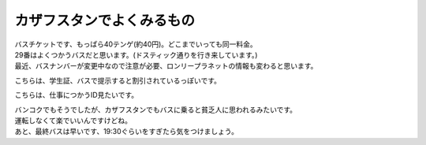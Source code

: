 .. post:: 18 February, 2007
   :tags: ID, Bus
   :author: w.tknv
   :language: jp
   :location: Kazakhstan

カザフスタンでよくみるもの
====================================

| バスチケットです、もっぱら40テンゲ(約40円)。どこまでいっても同一料金。
| 29番はよくつかうバスだと思います。(ドスティック通りを行き来しています。)
| 最近、バスナンバーが変更中なので注意が必要、ロンリープラネットの情報も変わると思います。

.. image:: bustick.jpg

こちらは、学生証、バスで提示すると割引されているっぽいです。

.. image:: stid.jpg

こちらは、仕事につかうID見たいです。

.. image:: wkid.jpg

| バンコクでもそうでしたが、カザフスタンでもバスに乗ると貧乏人に思われるみたいです。
| 運転しなくて楽でいいんですけどね。
| あと、最終バスは早いです、19:30ぐらいをすぎたら気をつけましょう。
